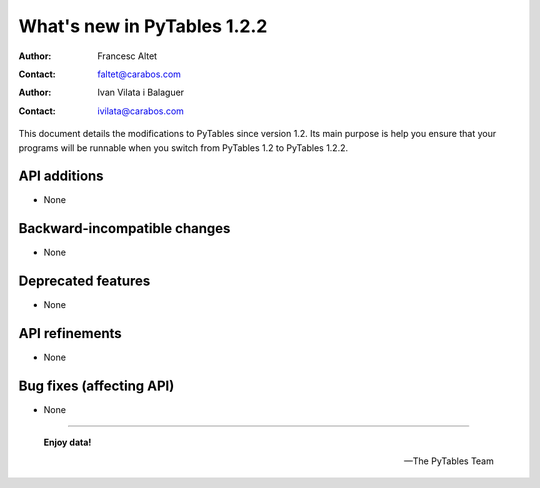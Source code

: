 ==============================
 What's new in PyTables 1.2.2
==============================


:Author: Francesc Altet
:Contact: faltet@carabos.com
:Author: Ivan Vilata i Balaguer
:Contact: ivilata@carabos.com


This document details the modifications to PyTables since version 1.2.  Its
main purpose is help you ensure that your programs will be runnable when you
switch from PyTables 1.2 to PyTables 1.2.2.


API additions
=============

- None

Backward-incompatible changes
=============================

- None

Deprecated features
===================

- None


API refinements
===============

- None


Bug fixes (affecting API)
=========================

- None


----

  **Enjoy data!**

  -- The PyTables Team


.. Local Variables:
.. mode: text
.. coding: utf-8
.. fill-column: 78
.. End:
